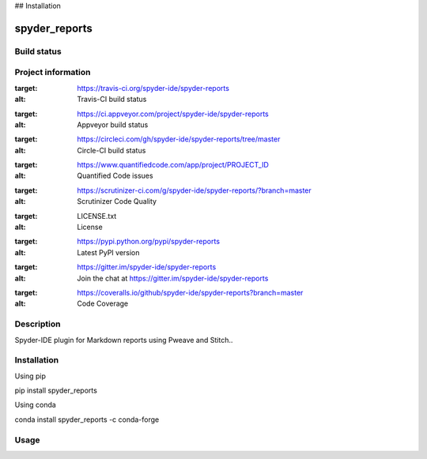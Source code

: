 

## Installation


spyder_reports
======

Build status
------------
|travis status| |appveyor status| |circleci status| |coverage| |quantified code| |scrutinizer|

Project information
-------------------
|license| |pypi version| |gitter|

.. |travis status| image:: https://img.shields.io/travis/spyder-ide/spyder-reports/master.svg
:target: https://travis-ci.org/spyder-ide/spyder-reports
:alt: Travis-CI build status
.. |appveyor status| image:: https://img.shields.io/appveyor/ci/spyder-ide/spyder-reports/master.svg
:target: https://ci.appveyor.com/project/spyder-ide/spyder-reports
:alt: Appveyor build status
.. |circleci status| image:: https://img.shields.io/circleci/project/github/spyder-ide/spyder-reports/master.svg
:target: https://circleci.com/gh/spyder-ide/spyder-reports/tree/master
:alt: Circle-CI build status
.. |quantified code| image:: https://www.quantifiedcode.com/api/v1/project/PROJECT_ID/badge.svg
:target: https://www.quantifiedcode.com/app/project/PROJECT_ID
:alt: Quantified Code issues
.. |scrutinizer| image:: https://img.shields.io/scrutinizer/g/spyder-ide/spyder-reports.svg
:target: https://scrutinizer-ci.com/g/spyder-ide/spyder-reports/?branch=master
:alt: Scrutinizer Code Quality
.. |license| image:: https://img.shields.io/pypi/l/spyder-reports.svg
:target: LICENSE.txt
:alt: License
.. |pypi version| image:: https://img.shields.io/pypi/v/spyder-reports.svg
:target: https://pypi.python.org/pypi/spyder-reports
:alt: Latest PyPI version
.. |gitter| image:: https://badges.gitter.im/spyder-ide/spyder-reports.svg
:target: https://gitter.im/spyder-ide/spyder-reports
:alt: Join the chat at https://gitter.im/spyder-ide/spyder-reports
.. |coverage| image:: https://coveralls.io/repos/github/spyder-ide/spyder-reports/badge.svg
:target: https://coveralls.io/github/spyder-ide/spyder-reports?branch=master
:alt: Code Coverage


Description
-----------
Spyder-IDE plugin for Markdown reports using Pweave and Stitch..

Installation
------------

Using pip

::

pip install spyder_reports

Using conda

::

conda install spyder_reports -c conda-forge

Usage
-----

